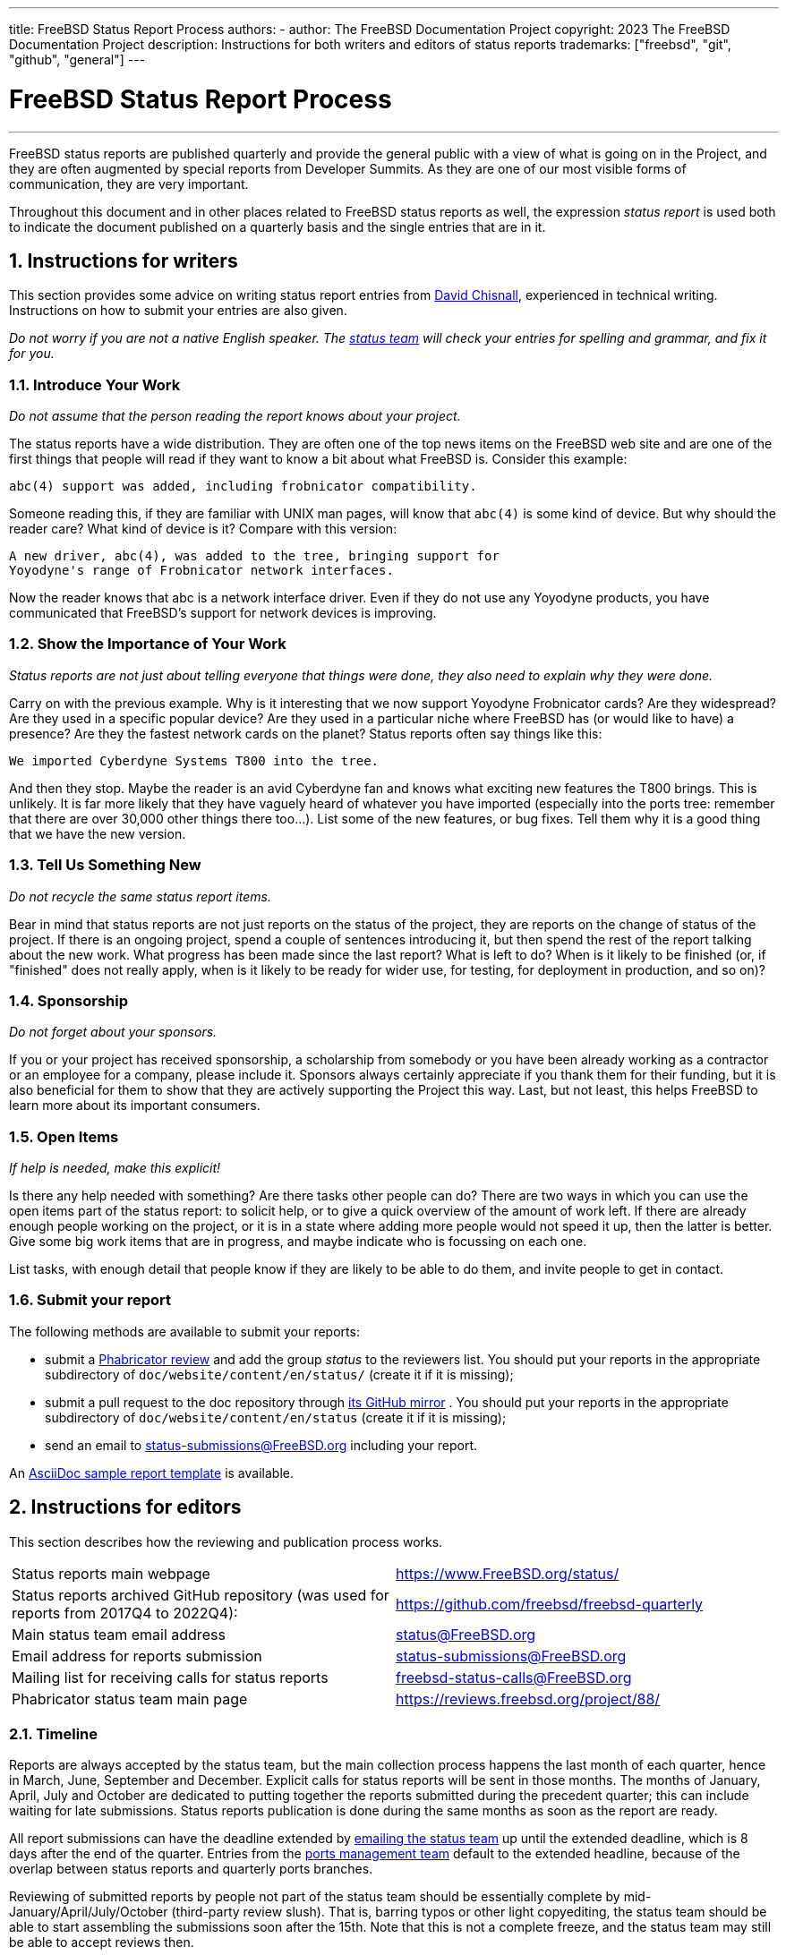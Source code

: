 ---
title: FreeBSD Status Report Process
authors:
  - author: The FreeBSD Documentation Project
copyright: 2023 The FreeBSD Documentation Project
description: Instructions for both writers and editors of status reports
trademarks: ["freebsd", "git", "github", "general"]
---

= FreeBSD Status Report Process
:doctype: article
:toc: macro
:toclevels: 1
:icons: font
:sectnums:
:sectnumlevels: 6
:source-highlighter: rouge
:experimental:

'''

toc::[]

FreeBSD status reports are published quarterly and provide the general public with a view of what is going on in the Project, and they are often augmented by special reports from Developer Summits.
As they are one of our most visible forms of communication, they are very important.

Throughout this document and in other places related to FreeBSD status reports as well, the expression _status report_ is used both to indicate the document published on a quarterly basis and the single entries that are in it.

== Instructions for writers

This section provides some advice on writing status report entries from mailto:theraven@FreeBSD.org[David Chisnall], experienced in technical writing.
Instructions on how to submit your entries are also given.

_Do not worry if you are not a native English speaker.
The mailto:status@FreeBSD.org[status team] will check your entries for spelling and grammar, and fix it for you._

=== Introduce Your Work

_Do not assume that the person reading the report knows about your project._

The status reports have a wide distribution.
They are often one of the top news items on the FreeBSD web site and are one of the first things that people will read if they want to know a bit about what FreeBSD is.
Consider this example:

....
abc(4) support was added, including frobnicator compatibility.
....

Someone reading this, if they are familiar with UNIX man pages, will know that `abc(4)` is some kind of device.
But why should the reader care?
What kind of device is it?
Compare with this version:

....
A new driver, abc(4), was added to the tree, bringing support for
Yoyodyne's range of Frobnicator network interfaces.
....

Now the reader knows that abc is a network interface driver.
Even if they do not use any Yoyodyne products, you have communicated that FreeBSD's support for network devices is improving.

=== Show the Importance of Your Work

_Status reports are not just about telling everyone that things were done, they also need to explain why they were done._

Carry on with the previous example.
Why is it interesting that we now support Yoyodyne Frobnicator cards?
Are they widespread?
Are they used in a specific popular device?
Are they used in a particular niche where FreeBSD has (or would like to have) a presence?
Are they the fastest network cards on the planet?
Status reports often say things like this:

....
We imported Cyberdyne Systems T800 into the tree.
....

And then they stop.
Maybe the reader is an avid Cyberdyne fan and knows what exciting new features the T800 brings.
This is unlikely.
It is far more likely that they have vaguely heard of whatever you have imported (especially into the ports tree: remember that there are over 30,000 other things there too...).
List some of the new features, or bug fixes.
Tell them why it is a good thing that we have the new version.

=== Tell Us Something New

_Do not recycle the same status report items._

Bear in mind that status reports are not just reports on the status of the project, they are reports on the change of status of the project.
If there is an ongoing project, spend a couple of sentences introducing it, but then spend the rest of the report talking about the new work.
What progress has been made since the last report?
What is left to do?
When is it likely to be finished (or, if "finished" does not really apply, when is it likely to be ready for wider use, for testing, for deployment in production, and so on)?

=== Sponsorship

_Do not forget about your sponsors._

If you or your project has received sponsorship, a scholarship from somebody or you have been already working as a contractor or an employee for a company, please include it.
Sponsors always certainly appreciate if you thank them for their funding, but it is also beneficial for them to show that they are actively supporting the Project this way.
Last, but not least, this helps FreeBSD to learn more about its important consumers.

=== Open Items

_If help is needed, make this explicit!_

Is there any help needed with something?
Are there tasks other people can do?
There are two ways in which you can use the open items part of the status report: to solicit help, or to give a quick overview of the amount of work left.
If there are already enough people working on the project, or it is in a state where adding more people would not speed it up, then the latter is better.
Give some big work items that are in progress, and maybe indicate who is focussing on each one.

List tasks, with enough detail that people know if they are likely to be able to do them, and invite people to get in contact.

=== Submit your report

The following methods are available to submit your reports:

* submit a link:https://reviews.freebsd.org/[Phabricator review] and add the group _status_ to the reviewers list.
You should put your reports in the appropriate subdirectory of `doc/website/content/en/status/` (create it if it is missing);

* submit a pull request to the doc repository through link:https://github.com/freebsd/freebsd-doc[its GitHub mirror] .
You should put your reports in the appropriate subdirectory of `doc/website/content/en/status` (create it if it is missing);

* send an email to status-submissions@FreeBSD.org including your report.

An link:https://www.FreeBSD.org/status/report-sample.adoc[AsciiDoc sample report template] is available.

== Instructions for editors

This section describes how the reviewing and publication process works.

[.informaltable]
[cols="1,1", frame="none"]
|===

|Status reports main webpage
|link:https://www.FreeBSD.org/status/[https://www.FreeBSD.org/status/]

|Status reports archived GitHub repository (was used for reports from 2017Q4 to 2022Q4):
|link:https://www.github.com/freebsd/freebsd-quarterly[https://github.com/freebsd/freebsd-quarterly]

|Main status team email address
|link:mailto:status@FreeBSD.org[status@FreeBSD.org]

|Email address for reports submission
|link:mailto:status-submissions@FreeBSD.org[status-submissions@FreeBSD.org]

|Mailing list for receiving calls for status reports
|link:https://lists.freebsd.org/subscription/freebsd-status-calls[freebsd-status-calls@FreeBSD.org]

|Phabricator status team main page
|link:https://reviews.freebsd.org/project/profile/88/[https://reviews.freebsd.org/project/88/]
|===

=== Timeline

Reports are always accepted by the status team, but the main collection process happens the last month of each quarter, hence in March, June, September and December.
Explicit calls for status reports will be sent in those months.
The months of January, April, July and October are dedicated to putting together the reports submitted during the precedent quarter; this can include waiting for late submissions.
Status reports publication is done during the same months as soon as the report are ready.

All report submissions can have the deadline extended by link:mailto:status-submissions@FreeBSD.org[emailing the status team] up until the extended deadline, which is 8 days after the end of the quarter.
Entries from the link:https://www.freebsd.org/administration/#t-portmgr[ports management team] default to the extended headline, because of the overlap between status reports and quarterly ports branches.

Reviewing of submitted reports by people not part of the status team should be essentially complete by mid-January/April/July/October (third-party review slush).
That is, barring typos or other light copyediting, the status team should be able to start assembling the submissions soon after the 15th.
Note that this is not a complete freeze, and the status team may still be able to accept reviews then.

[cols="1,2,2,2,2"]
|===
||First quarter|Second quarter|Third quarter|Fourth quarter

|First call for reports
|March 1st
|June 1st
|September 1st
|December 1st

|2 weeks left reminder
|March 15th
|June 15th
|September 15th
|December 15th

|Last reminder
|March 24th
|June 24th
|September 24th
|December 24th

|Standard deadline
|March 31st
|June 30th
|September 30th
|December 31st

|Extended deadline
|April 8th
|July 8th
|October 8th
|January 8th

|Third-party review slush
|April 15th
|July 15th
|October 15th
|January 15th
|===

=== Call for reports

Calls for status reports are sent to the following recipients:

* the link:https://lists.freebsd.org/subscription/freebsd-status-calls[freebsd-status-calls@FreeBSD.org mailing list];
* to all submitters of last status reports (they may have updates or further improvements);
* and, depending on the season:
	** Various conference organizers:
		*** link:mailto:secretary@asiabsdcon.org[AsiaBSDCon] in March (First Quarter);
		*** link:mailto:info@bsdcan.org[BSDCan] in May (Second Quarter);
		*** EuroBSDcon September - October (Third-Fourth Quarter).
		EuroBSDcon as an organization is not interested in writing reports for FreeBSD (at least it was not in October 2019: its reason is that the conference is not FreeBSD specific), so reports about this event should be asked of members of the FreeBSD community that attended it;
	** Google Summer of Code link:mailto:soc-students@FreeBSD.org[students] and their link:mailto:soc-mentors@FreeBSD.org[mentors].

The easiest way to send calls for status reports is to use the link:https://cgit.freebsd.org/doc/tree/tools/sendcalls/sendcalls[[.filename]#sendcalls# perl script] in the [.filename]#tools/sendcalls# directory of the doc git repository.
The script automatically sends calls to all intended recipients.
It can also be used through a cron job, for example:

....
0      0       1,15,24 3,6,9,12        *       cd ~/doc/tools/sendcalls && git pull && ./sendcalls -s 'Lorenzo Salvadore'
....

[IMPORTANT]
====
If you are in charge of sending calls for status reports and you are indeed using a cron job, please run it on freefall and sign it with your name so that it is possible to infer who has configured the cronjob, in case something goes wrong.
Also please update the example above with your name, as an additional safety measure.
====

It may also be worth making a call for reports on the forums as link:https://forums.freebsd.org/threads/call-for-freebsd-2014q4-october-december-status-reports.49812/[was done in the past].

=== Building the report

Submitted reports are reviewed and merged in the proper subdirectory of [.filename]#doc/website/content/en/status/# as they come in.
While the reports are being updated, people outside the status team may also review the individual entries and propose fixes.

Usually the last step in the content review process is writing the introduction in a file named [.filename]#intro.adoc#: a good introduction can only be written once all the reports have been collected.
If possible, it is a good idea to ask different people to write the introduction to add variety: different people will bring different viewpoints and help keep it fresh.

Once all the reports and the introduction are ready, the [.filename]#_index.adoc# file needs to be created: this is the file in which the reports are distributed into the various categories and sorted.

=== Publishing the report

When all the files of the status report are ready, it is time to publish it.

First [.filename]#doc/website/content/en/status/_index.adoc# is edited: the next due date is updated and a link to the new report is added.
The change is then pushed on the repository and the status team checks that everythings works as expected.

Then the news entry for the main website page is added to [.filename]#doc/website/data/en/news/news.toml#.

Here is a sample for the news entry:
....
[[news]]
date = "2021-01-16"
title = "October-December 2020 Status Report"
description = "The <a href=\"https://www.FreeBSD.org/status/report-2020-10-2020-12.html\">October to December 2020 Status Report</a> is now available with 42 entries."
....

Once the HTML version of the report has been built and is online, man:w3m[1] is used to dump the website as plain-text, e.g:
....
% w3m -cols 80 -dump https://www.FreeBSD.org/status/report-2021-01-2021-03/ > /tmp/report-2021-01-2021-03.txt
....

man:w3m[1] has full proper unicode support. `-dump` simply outputs text rendering of the HTML code that can then have a few elements snipped, while `-cols` ensures that everything is wrapped to 80 columns.

A link to the rendered report is added between the introduction and the first entry.

The report is finally ready to be sent, toggling disposition (the report should be inlined), and ensuring it is encoded as UTF-8.

Two emails are sent, both with subject in the format `FreeBSD Status Report - <First/Second/Third/Fourth> Quarter <year>`:

* one to link:https://lists.freebsd.org/subscription/freebsd-announce[freebsd-announce@FreeBSD.org];

[IMPORTANT]
====
This one must be approved, so if you are in charge of sending this email, ensure that someone does it (mail link:mailto:postmaster@FreeBSD.org[postmaster] if it is taking long).
====

* one to link:https://lists.freebsd.org/subscription/freebsd-hackers[freebsd-hackers@FreeBSD.org], which also has link:https://lists.freebsd.org/subscription/freebsd-current[freebsd-current@FreeBSD.org] and link:https://lists.freebsd.org/subscription/freebsd-stable[freebsd-stable@FreeBSD.org] in CC and `developers@FreeBSD.org` in BCC.
